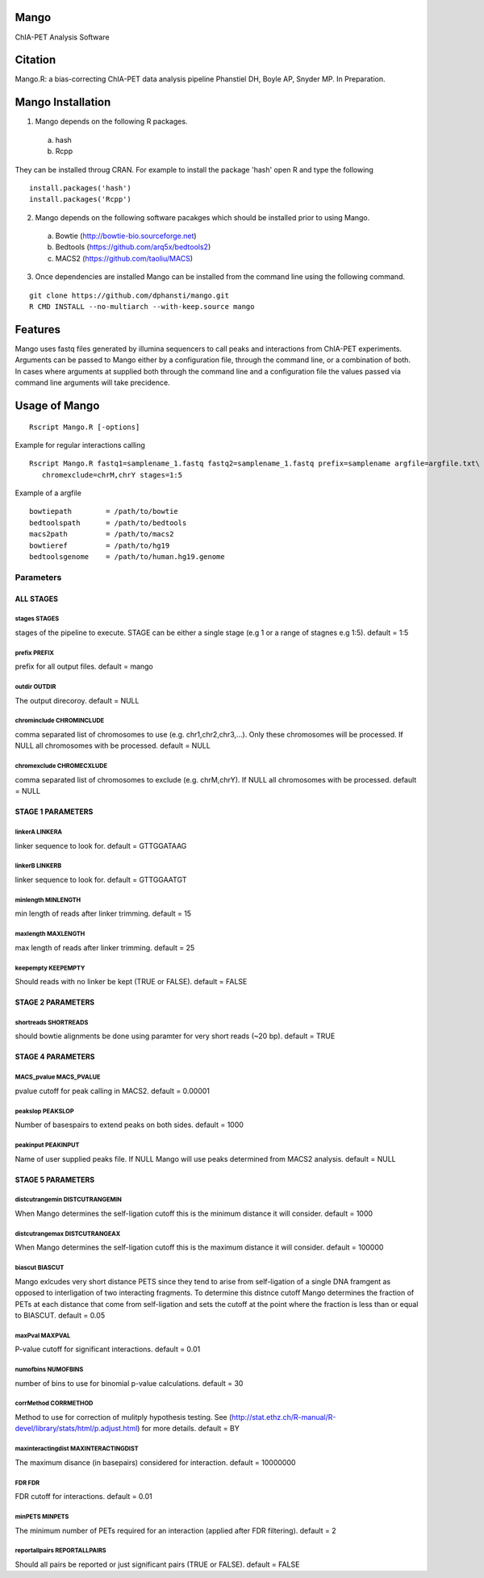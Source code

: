 Mango
=====

ChIA-PET Analysis Software


Citation
========

Mango.R: a bias-correcting ChIA-PET data analysis pipeline
Phanstiel DH, Boyle AP,  Snyder MP.  In Preparation. 


Mango Installation
==================

1. Mango depends on the following R packages.

 a) hash
 b) Rcpp

They can be installed throug CRAN. For example to install the package 'hash' open R and type the following

::

  install.packages('hash')
  install.packages('Rcpp')

2. Mango depends on the following software pacakges which should be installed prior to using Mango.

 a) Bowtie     (http://bowtie-bio.sourceforge.net)
 b) Bedtools   (https://github.com/arq5x/bedtools2)
 c) MACS2      (https://github.com/taoliu/MACS)


3. Once dependencies are installed Mango can be installed from the command line using the following command.

::

  git clone https://github.com/dphansti/mango.git
  R CMD INSTALL --no-multiarch --with-keep.source mango

Features
========

Mango uses fastq files generated by illumina sequencers to call peaks and interactions from ChIA-PET experiments.  Arguments can be passed to Mango either by a configuration file, through the command line, or a combination of both.  In cases where arguments at supplied both through the command line and a configuration file the values passed via command line arguments will take precidence.




Usage of Mango
==============

::

  Rscript Mango.R [-options]

Example for regular interactions calling
:: 

 Rscript Mango.R fastq1=samplename_1.fastq fastq2=samplename_1.fastq prefix=samplename argfile=argfile.txt\
    chromexclude=chrM,chrY stages=1:5


Example of a argfile
:: 

 bowtiepath        = /path/to/bowtie
 bedtoolspath      = /path/to/bedtools
 macs2path         = /path/to/macs2
 bowtieref         = /path/to/hg19
 bedtoolsgenome    = /path/to/human.hg19.genome


Parameters
----------


ALL STAGES
~~~~~~~~~~


stages STAGES
```````````````````````

stages of the pipeline to execute.  STAGE can be either a single stage (e.g 1 or a range of stagnes e.g 1:5). default = 1:5

prefix PREFIX
```````````````````````

prefix for all output files. default = mango


outdir OUTDIR
```````````````````````

The output direcoroy. default = NULL


chrominclude CHROMINCLUDE
```````````````````````

comma separated list of chromosomes to use (e.g. chr1,chr2,chr3,...).  Only these chromosomes will be processed.  If NULL all chromosomes with be processed. default = NULL


chromexclude CHROMECXLUDE
```````````````````````

comma separated list of chromosomes to exclude (e.g. chrM,chrY).  If NULL all chromosomes with be processed. default = NULL

STAGE 1 PARAMETERS
~~~~~~~~~~

linkerA LINKERA
```````````````````````

linker sequence to look for. default = GTTGGATAAG

linkerB LINKERB
```````````````````````

linker sequence to look for. default = GTTGGAATGT

minlength MINLENGTH
```````````````````````

min length of reads after linker trimming. default = 15

maxlength MAXLENGTH
```````````````````````

max length of reads after linker trimming. default = 25

keepempty KEEPEMPTY
```````````````````````

Should reads with no linker be kept (TRUE or FALSE). default = FALSE


STAGE 2 PARAMETERS
~~~~~~~~~~

shortreads SHORTREADS
```````````````````````

should bowtie alignments be done using paramter for very short reads (~20 bp). default = TRUE


STAGE 4 PARAMETERS
~~~~~~~~~~

MACS_pvalue MACS_PVALUE
```````````````````````

pvalue cutoff for peak calling in MACS2. default = 0.00001 

peakslop PEAKSLOP
```````````````````````

Number of basespairs to extend peaks on both sides. default = 1000


peakinput PEAKINPUT
```````````````````````

Name of user supplied peaks file.  If NULL Mango will use peaks determined from MACS2 analysis. default = NULL


STAGE 5 PARAMETERS
~~~~~~~~~~

distcutrangemin DISTCUTRANGEMIN
```````````````````````

When Mango determines the self-ligation cutoff this is the minimum distance it will consider. default = 1000


distcutrangemax DISTCUTRANGEAX
```````````````````````

When Mango determines the self-ligation cutoff this is the maximum distance it will consider. default = 100000


biascut BIASCUT
```````````````````````

Mango exlcudes very short distance PETS since they tend to arise from self-ligation of a single DNA framgent as opposed to interligation of two interacting fragments. To determine this distnce cutoff Mango determines the fraction of PETs at each distance that come from self-ligation and sets the cutoff at the point where the fraction is less than or equal to BIASCUT. default = 0.05
    
maxPval MAXPVAL
```````````````````````

P-value cutoff for significant interactions. default = 0.01

numofbins NUMOFBINS
```````````````````````

number of bins to use for binomial p-value calculations. default = 30
    
corrMethod CORRMETHOD
```````````````````````

Method to use for correction of mulitply hypothesis testing.  See (http://stat.ethz.ch/R-manual/R-devel/library/stats/html/p.adjust.html) for more details. default = BY
    
maxinteractingdist MAXINTERACTINGDIST
```````````````````````

The maximum disance (in basepairs) considered for interaction. default = 10000000
    
FDR FDR
```````````````````````

FDR cutoff for interactions. default = 0.01
    
minPETS MINPETS
```````````````````````

The minimum number of PETs required for an interaction (applied after FDR filtering). default = 2

reportallpairs REPORTALLPAIRS
```````````````````````

Should all pairs be reported or just significant pairs (TRUE or FALSE). default = FALSE

